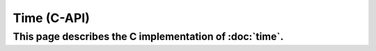 Time (C-API)
=====================================

This page describes the C implementation of :doc:`time`.
-------------------------------------

.. doxygengroup:: TIME_MONO

.. doxygengroup:: TIME_WALL
